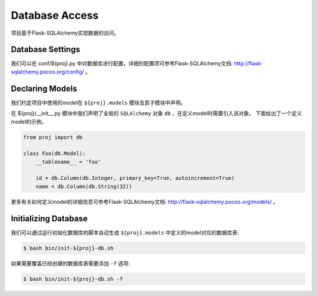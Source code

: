 .. _database:

Database Access
===============

项目基于Flask-SQLAlchemy实现数据的访问。

Database Settings
-----------------

我们可以在 conf/${proj}.py 中对数据库进行配置，详细的配置项可参考Flask-SQLAlchemy文档: http://flask-sqlalchemy.pocoo.org/config/ 。

Declaring Models
----------------

我们约定项目中使用的model在 ``${proj}.models`` 模块及其子模块中声明。

在 ${proj}/__init__.py 模块中我们声明了全局的 ``SQLAlchemy`` 对象 ``db`` ，在定义model时需要引入该对象。
下面给出了一个定义model的示例。

.. code-block:: python

    from proj import db

    class Foo(db.Model):
        __tablename__ = 'foo'

        id = db.Column(db.Integer, primary_key=True, autoincrement=True)
        name = db.Column(db.String(32))

更多有关如何定义model的详细信息可参考Flask-SQLAlchemy文档: http://flask-sqlalchemy.pocoo.org/models/ 。

Initializing Database
---------------------

我们可以通过运行初始化数据库的脚本自动生成 ``${proj}.models`` 中定义的model对应的数据库表:

.. code-block:: bash

    $ bash bin/init-${proj}-db.sh

如果需要覆盖已经创建的数据库表需要添加 ``-f`` 选项:

.. code-block:: bash

    $ bash bin/init-${proj}-db.sh -f
